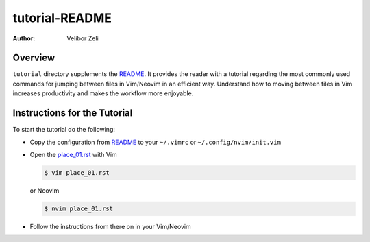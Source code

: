 .. -*- coding: utf-8 -*-

===============
tutorial-README
===============

:Author: Velibor Zeli


Overview
========

``tutorial`` directory supplements the README_. It provides the reader
with a tutorial regarding the most commonly used commands for jumping
between files in Vim/Neovim in an efficient way. Understand how to
moving between files in Vim increases productivity and makes the
workflow more enjoyable.

.. _README: ../README.html

Instructions for the Tutorial
=============================

To start the tutorial do the following:

* Copy the configuration from README_ to your ``~/.vimrc`` or
  ``~/.config/nvim/init.vim``

* Open the `place_01.rst <place_01.rst>`_ with Vim

  .. code:: bash

    $ vim place_01.rst

  or Neovim

  .. code:: bash

    $ nvim place_01.rst

* Follow the instructions from there on in your Vim/Neovim
